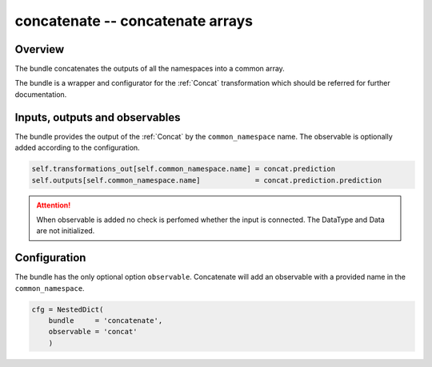 .. _concatenate_bundle:

concatenate -- concatenate arrays
^^^^^^^^^^^^^^^^^^^^^^^^^^^^^^^^^

Overview
""""""""

The bundle concatenates the outputs of all the namespaces into a common array.

The bundle is a wrapper and configurator for the :ref:`Concat` transformation which should be referred for further
documentation.

Inputs, outputs and observables
"""""""""""""""""""""""""""""""

The bundle provides the output of the :ref:`Concat` by the ``common_namespace`` name. 
The observable is optionally added according to the configuration.

.. code-block:: python

    self.transformations_out[self.common_namespace.name] = concat.prediction
    self.outputs[self.common_namespace.name]             = concat.prediction.prediction

.. attention::

    When observable is added no check is perfomed whether the input is connected. The DataType and Data are not
    initialized.

Configuration
"""""""""""""

The bundle has the only optional option ``observable``. Concatenate will add an observable with a provided name in the
``common_namespace``.

.. code-block:: python

    cfg = NestedDict(
        bundle     = 'concatenate',
        observable = 'concat'
        )
